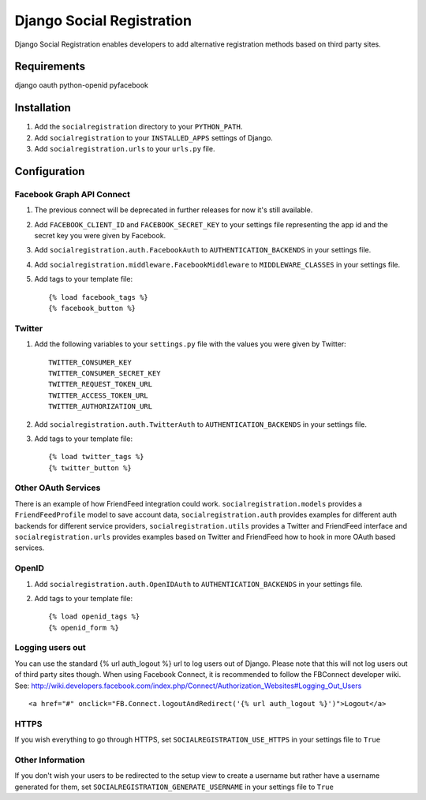 ==========================
Django Social Registration
==========================

Django Social Registration enables developers to add alternative registration
methods based on third party sites.

Requirements
============
django
oauth
python-openid
pyfacebook

Installation
============

#. Add the ``socialregistration`` directory to your ``PYTHON_PATH``.
#. Add ``socialregistration`` to your ``INSTALLED_APPS`` settings of Django.
#. Add ``socialregistration.urls`` to your ``urls.py`` file.

Configuration
=============

Facebook Graph API Connect
----------------
#.  The previous connect will be deprecated in further releases for now it's still available.
#.  Add ``FACEBOOK_CLIENT_ID`` and ``FACEBOOK_SECRET_KEY`` to your settings file representing the app id and the secret key you were given by Facebook.
#.  Add ``socialregistration.auth.FacebookAuth`` to ``AUTHENTICATION_BACKENDS`` in your settings file.
#.  Add ``socialregistration.middleware.FacebookMiddleware`` to ``MIDDLEWARE_CLASSES`` in your settings file.
#.  Add tags to your template file::

	{% load facebook_tags %} 
 	{% facebook_button %}

Twitter
-------
#. Add the following variables to your ``settings.py`` file with the values you were given by Twitter::

    TWITTER_CONSUMER_KEY
    TWITTER_CONSUMER_SECRET_KEY
    TWITTER_REQUEST_TOKEN_URL
    TWITTER_ACCESS_TOKEN_URL
    TWITTER_AUTHORIZATION_URL

#. Add ``socialregistration.auth.TwitterAuth`` to ``AUTHENTICATION_BACKENDS`` in your settings file.

#. Add tags to your template file::

    {% load twitter_tags %}
    {% twitter_button %}

Other OAuth Services
--------------------
There is an example of how FriendFeed integration could work.
``socialregistration.models`` provides a ``FriendFeedProfile`` model to save account
data, ``socialregistration.auth`` provides examples for different auth backends for
different service providers, ``socialregistration.utils`` provides a Twitter
and FriendFeed interface and ``socialregistration.urls`` provides examples based
on Twitter and FriendFeed how to hook in more OAuth based services.

OpenID
------
#. Add ``socialregistration.auth.OpenIDAuth`` to ``AUTHENTICATION_BACKENDS`` in your settings file.
#. Add tags to your template file::

    {% load openid_tags %}
    {% openid_form %}

Logging users out
-----------------
You can use the standard {% url auth_logout %} url to log users out of Django.
Please note that this will not log users out of third party sites though.
When using Facebook Connect, it is recommended to follow the FBConnect developer
wiki. See: http://wiki.developers.facebook.com/index.php/Connect/Authorization_Websites#Logging_Out_Users ::

    <a href="#" onclick="FB.Connect.logoutAndRedirect('{% url auth_logout %}')">Logout</a>

HTTPS
-----
If you wish everything to go through HTTPS, set ``SOCIALREGISTRATION_USE_HTTPS`` in your settings file to
``True``

Other Information
-----------------
If you don't wish your users to be redirected to the setup view to create a username but rather have
a username generated for them, set ``SOCIALREGISTRATION_GENERATE_USERNAME`` in your settings file to ``True``
